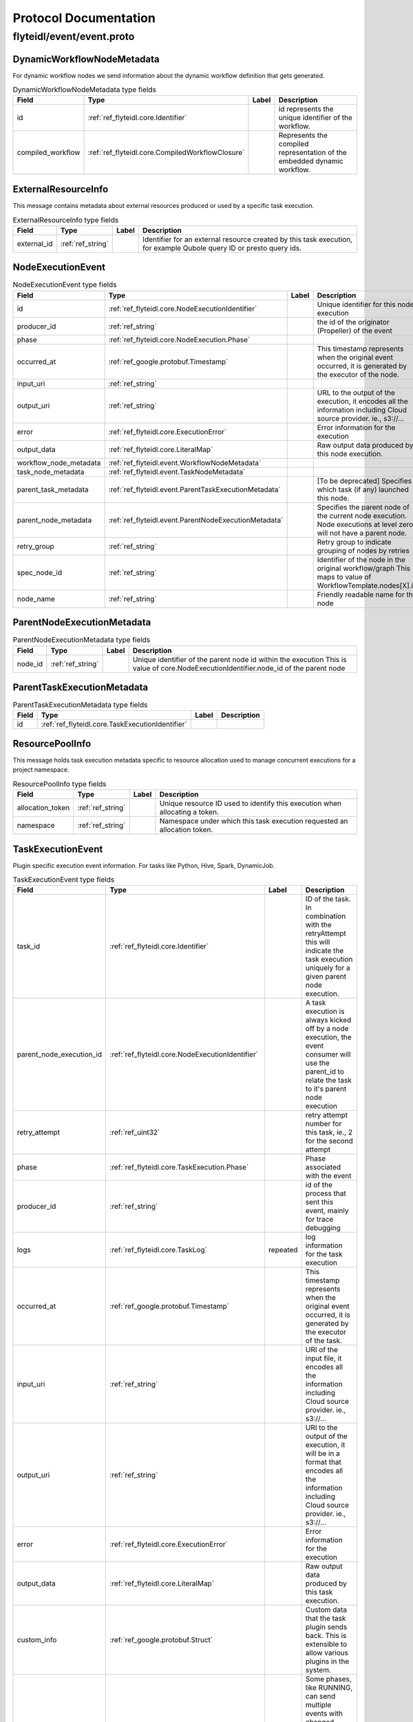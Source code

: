 ######################
Protocol Documentation
######################




.. _ref_flyteidl/event/event.proto:

flyteidl/event/event.proto
==================================================================





.. _ref_flyteidl.event.DynamicWorkflowNodeMetadata:

DynamicWorkflowNodeMetadata
------------------------------------------------------------------

For dynamic workflow nodes we send information about the dynamic workflow definition that gets generated.



.. csv-table:: DynamicWorkflowNodeMetadata type fields
   :header: "Field", "Type", "Label", "Description"
   :widths: auto

   "id", ":ref:`ref_flyteidl.core.Identifier`", "", "id represents the unique identifier of the workflow."
   "compiled_workflow", ":ref:`ref_flyteidl.core.CompiledWorkflowClosure`", "", "Represents the compiled representation of the embedded dynamic workflow."







.. _ref_flyteidl.event.ExternalResourceInfo:

ExternalResourceInfo
------------------------------------------------------------------

This message contains metadata about external resources produced or used by a specific task execution.



.. csv-table:: ExternalResourceInfo type fields
   :header: "Field", "Type", "Label", "Description"
   :widths: auto

   "external_id", ":ref:`ref_string`", "", "Identifier for an external resource created by this task execution, for example Qubole query ID or presto query ids."







.. _ref_flyteidl.event.NodeExecutionEvent:

NodeExecutionEvent
------------------------------------------------------------------





.. csv-table:: NodeExecutionEvent type fields
   :header: "Field", "Type", "Label", "Description"
   :widths: auto

   "id", ":ref:`ref_flyteidl.core.NodeExecutionIdentifier`", "", "Unique identifier for this node execution"
   "producer_id", ":ref:`ref_string`", "", "the id of the originator (Propeller) of the event"
   "phase", ":ref:`ref_flyteidl.core.NodeExecution.Phase`", "", ""
   "occurred_at", ":ref:`ref_google.protobuf.Timestamp`", "", "This timestamp represents when the original event occurred, it is generated by the executor of the node."
   "input_uri", ":ref:`ref_string`", "", ""
   "output_uri", ":ref:`ref_string`", "", "URL to the output of the execution, it encodes all the information including Cloud source provider. ie., s3://..."
   "error", ":ref:`ref_flyteidl.core.ExecutionError`", "", "Error information for the execution"
   "output_data", ":ref:`ref_flyteidl.core.LiteralMap`", "", "Raw output data produced by this node execution."
   "workflow_node_metadata", ":ref:`ref_flyteidl.event.WorkflowNodeMetadata`", "", ""
   "task_node_metadata", ":ref:`ref_flyteidl.event.TaskNodeMetadata`", "", ""
   "parent_task_metadata", ":ref:`ref_flyteidl.event.ParentTaskExecutionMetadata`", "", "[To be deprecated] Specifies which task (if any) launched this node."
   "parent_node_metadata", ":ref:`ref_flyteidl.event.ParentNodeExecutionMetadata`", "", "Specifies the parent node of the current node execution. Node executions at level zero will not have a parent node."
   "retry_group", ":ref:`ref_string`", "", "Retry group to indicate grouping of nodes by retries"
   "spec_node_id", ":ref:`ref_string`", "", "Identifier of the node in the original workflow/graph This maps to value of WorkflowTemplate.nodes[X].id"
   "node_name", ":ref:`ref_string`", "", "Friendly readable name for the node"







.. _ref_flyteidl.event.ParentNodeExecutionMetadata:

ParentNodeExecutionMetadata
------------------------------------------------------------------





.. csv-table:: ParentNodeExecutionMetadata type fields
   :header: "Field", "Type", "Label", "Description"
   :widths: auto

   "node_id", ":ref:`ref_string`", "", "Unique identifier of the parent node id within the execution This is value of core.NodeExecutionIdentifier.node_id of the parent node"







.. _ref_flyteidl.event.ParentTaskExecutionMetadata:

ParentTaskExecutionMetadata
------------------------------------------------------------------





.. csv-table:: ParentTaskExecutionMetadata type fields
   :header: "Field", "Type", "Label", "Description"
   :widths: auto

   "id", ":ref:`ref_flyteidl.core.TaskExecutionIdentifier`", "", ""







.. _ref_flyteidl.event.ResourcePoolInfo:

ResourcePoolInfo
------------------------------------------------------------------

This message holds task execution metadata specific to resource allocation used to manage concurrent
executions for a project namespace.



.. csv-table:: ResourcePoolInfo type fields
   :header: "Field", "Type", "Label", "Description"
   :widths: auto

   "allocation_token", ":ref:`ref_string`", "", "Unique resource ID used to identify this execution when allocating a token."
   "namespace", ":ref:`ref_string`", "", "Namespace under which this task execution requested an allocation token."







.. _ref_flyteidl.event.TaskExecutionEvent:

TaskExecutionEvent
------------------------------------------------------------------

Plugin specific execution event information. For tasks like Python, Hive, Spark, DynamicJob.



.. csv-table:: TaskExecutionEvent type fields
   :header: "Field", "Type", "Label", "Description"
   :widths: auto

   "task_id", ":ref:`ref_flyteidl.core.Identifier`", "", "ID of the task. In combination with the retryAttempt this will indicate the task execution uniquely for a given parent node execution."
   "parent_node_execution_id", ":ref:`ref_flyteidl.core.NodeExecutionIdentifier`", "", "A task execution is always kicked off by a node execution, the event consumer will use the parent_id to relate the task to it's parent node execution"
   "retry_attempt", ":ref:`ref_uint32`", "", "retry attempt number for this task, ie., 2 for the second attempt"
   "phase", ":ref:`ref_flyteidl.core.TaskExecution.Phase`", "", "Phase associated with the event"
   "producer_id", ":ref:`ref_string`", "", "id of the process that sent this event, mainly for trace debugging"
   "logs", ":ref:`ref_flyteidl.core.TaskLog`", "repeated", "log information for the task execution"
   "occurred_at", ":ref:`ref_google.protobuf.Timestamp`", "", "This timestamp represents when the original event occurred, it is generated by the executor of the task."
   "input_uri", ":ref:`ref_string`", "", "URI of the input file, it encodes all the information including Cloud source provider. ie., s3://..."
   "output_uri", ":ref:`ref_string`", "", "URI to the output of the execution, it will be in a format that encodes all the information including Cloud source provider. ie., s3://..."
   "error", ":ref:`ref_flyteidl.core.ExecutionError`", "", "Error information for the execution"
   "output_data", ":ref:`ref_flyteidl.core.LiteralMap`", "", "Raw output data produced by this task execution."
   "custom_info", ":ref:`ref_google.protobuf.Struct`", "", "Custom data that the task plugin sends back. This is extensible to allow various plugins in the system."
   "phase_version", ":ref:`ref_uint32`", "", "Some phases, like RUNNING, can send multiple events with changed metadata (new logs, additional custom_info, etc) that should be recorded regardless of the lack of phase change. The version field should be incremented when metadata changes across the duration of an individual phase."
   "reason", ":ref:`ref_string`", "", "An optional explanation for the phase transition."
   "task_type", ":ref:`ref_string`", "", "A predefined yet extensible Task type identifier. If the task definition is already registered in flyte admin this type will be identical, but not all task executions necessarily use pre-registered definitions and this type is useful to render the task in the UI, filter task executions, etc."
   "metadata", ":ref:`ref_flyteidl.event.TaskExecutionMetadata`", "", "Metadata around how a task was executed."







.. _ref_flyteidl.event.TaskExecutionMetadata:

TaskExecutionMetadata
------------------------------------------------------------------

Holds metadata around how a task was executed.
As a task transitions across event phases during execution some attributes, such its generated name, generated external resources,
and more may grow in size but not change necessarily based on the phase transition that sparked the event update.
Metadata is a container for these attributes across the task execution lifecycle.



.. csv-table:: TaskExecutionMetadata type fields
   :header: "Field", "Type", "Label", "Description"
   :widths: auto

   "generated_name", ":ref:`ref_string`", "", "Unique, generated name for this task execution used by the backend."
   "external_resources", ":ref:`ref_flyteidl.event.ExternalResourceInfo`", "repeated", "Additional data on external resources on other back-ends or platforms (e.g. Hive, Qubole, etc) launched by this task execution."
   "resource_pool_info", ":ref:`ref_flyteidl.event.ResourcePoolInfo`", "repeated", "Includes additional data on concurrent resource management used during execution.. This is a repeated field because a plugin can request multiple resource allocations during execution."
   "plugin_identifier", ":ref:`ref_string`", "", "The identifier of the plugin used to execute this task."
   "instance_class", ":ref:`ref_flyteidl.event.TaskExecutionMetadata.InstanceClass`", "", ""







.. _ref_flyteidl.event.TaskNodeMetadata:

TaskNodeMetadata
------------------------------------------------------------------





.. csv-table:: TaskNodeMetadata type fields
   :header: "Field", "Type", "Label", "Description"
   :widths: auto

   "cache_status", ":ref:`ref_flyteidl.core.CatalogCacheStatus`", "", "Captures the status of caching for this execution."
   "catalog_key", ":ref:`ref_flyteidl.core.CatalogMetadata`", "", "This structure carries the catalog artifact information"
   "reservation_status", ":ref:`ref_flyteidl.core.CatalogReservation.Status`", "", "Captures the status of cache reservations for this execution."
   "dynamic_workflow", ":ref:`ref_flyteidl.event.DynamicWorkflowNodeMetadata`", "", "In the case this task launched a dynamic workflow we capture its structure here."







.. _ref_flyteidl.event.WorkflowExecutionEvent:

WorkflowExecutionEvent
------------------------------------------------------------------





.. csv-table:: WorkflowExecutionEvent type fields
   :header: "Field", "Type", "Label", "Description"
   :widths: auto

   "execution_id", ":ref:`ref_flyteidl.core.WorkflowExecutionIdentifier`", "", "Workflow execution id"
   "producer_id", ":ref:`ref_string`", "", "the id of the originator (Propeller) of the event"
   "phase", ":ref:`ref_flyteidl.core.WorkflowExecution.Phase`", "", ""
   "occurred_at", ":ref:`ref_google.protobuf.Timestamp`", "", "This timestamp represents when the original event occurred, it is generated by the executor of the workflow."
   "output_uri", ":ref:`ref_string`", "", "URL to the output of the execution, it encodes all the information including Cloud source provider. ie., s3://..."
   "error", ":ref:`ref_flyteidl.core.ExecutionError`", "", "Error information for the execution"
   "output_data", ":ref:`ref_flyteidl.core.LiteralMap`", "", "Raw output data produced by this workflow execution."







.. _ref_flyteidl.event.WorkflowNodeMetadata:

WorkflowNodeMetadata
------------------------------------------------------------------

For Workflow Nodes we need to send information about the workflow that's launched



.. csv-table:: WorkflowNodeMetadata type fields
   :header: "Field", "Type", "Label", "Description"
   :widths: auto

   "execution_id", ":ref:`ref_flyteidl.core.WorkflowExecutionIdentifier`", "", ""





 <!-- end messages -->



.. _ref_flyteidl.event.TaskExecutionMetadata.InstanceClass:

TaskExecutionMetadata.InstanceClass
------------------------------------------------------------------

Includes the broad category of machine used for this specific task execution.

.. csv-table:: Enum TaskExecutionMetadata.InstanceClass values
   :header: "Name", "Number", "Description"
   :widths: auto

   "DEFAULT", "0", "The default instance class configured for the flyte application platform."
   "INTERRUPTIBLE", "1", "The instance class configured for interruptible tasks."

 <!-- end enums -->

 <!-- end HasExtensions -->

 <!-- end services -->


